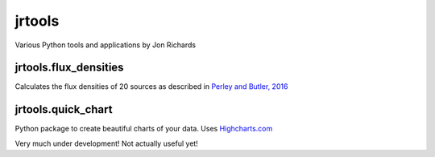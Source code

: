 *******
jrtools
*******
Various Python tools and applications by Jon Richards

jrtools.flux_densities
======================
Calculates the flux densities of 20 sources as described in `Perley and Butler, 2016 <https://arxiv.org/pdf/1609.05940.pdf>`_



jrtools.quick_chart
===================

Python package to create beautiful charts of your data. Uses `Highcharts.com <https://www.highcharts.com/>`_


Very much under development! Not actually useful yet!
